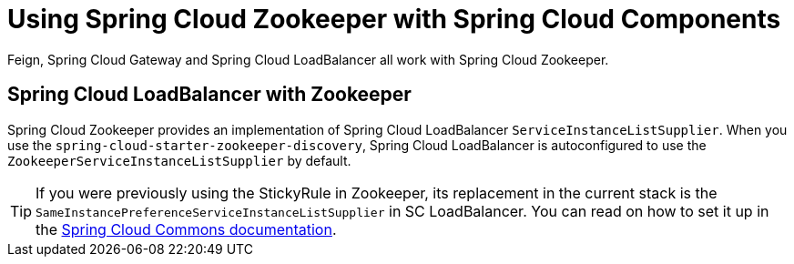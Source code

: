 [[spring-cloud-zookeeper-other-componentes]]
= Using Spring Cloud Zookeeper with Spring Cloud Components
:page-section-summary-toc: 1

Feign, Spring Cloud Gateway and Spring Cloud LoadBalancer all work with Spring Cloud Zookeeper.

[[spring-cloud-loadbalancer-with-zookeeper]]
== Spring Cloud LoadBalancer with Zookeeper

Spring Cloud Zookeeper provides an implementation of Spring Cloud LoadBalancer `ServiceInstanceListSupplier`.
When you use the  `spring-cloud-starter-zookeeper-discovery`, Spring Cloud LoadBalancer is autoconfigured to use the
`ZookeeperServiceInstanceListSupplier` by default.

TIP: If you were previously using the StickyRule in Zookeeper, its replacement in the current stack
is the `SameInstancePreferenceServiceInstanceListSupplier` in SC LoadBalancer. You can read on how to set it up in the https://docs.spring.io/spring-cloud-commons/docs/current/reference/html/#spring-cloud-loadbalancer[Spring Cloud Commons documentation].

